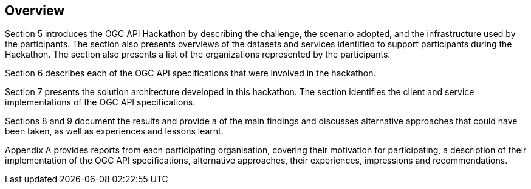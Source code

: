 [[Overview]]
== Overview

Section 5 introduces the OGC API Hackathon by describing the challenge, the scenario adopted, and the infrastructure used by the participants. The section also presents overviews of the datasets and services identified to support participants during the Hackathon. The section also presents a list of the organizations represented by the participants.

Section 6 describes each of the OGC API specifications that were involved in the hackathon.

Section 7 presents the solution architecture developed in this hackathon. The section identifies the client and service implementations of the OGC API specifications.

Sections 8 and 9 document the results and provide a  of the main findings and discusses alternative approaches that could have been taken, as well as experiences and lessons learnt.

Appendix A provides reports from each participating organisation, covering their motivation for participating, a description of their implementation of the OGC API specifications, alternative approaches, their experiences, impressions and recommendations.
